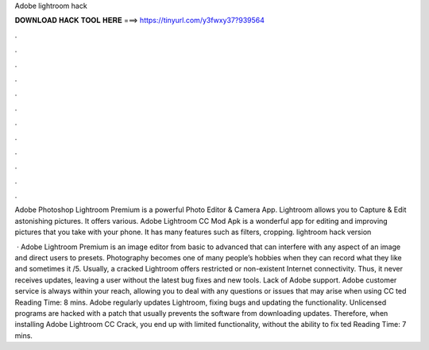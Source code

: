 Adobe lightroom hack



𝐃𝐎𝐖𝐍𝐋𝐎𝐀𝐃 𝐇𝐀𝐂𝐊 𝐓𝐎𝐎𝐋 𝐇𝐄𝐑𝐄 ===> https://tinyurl.com/y3fwxy37?939564



.



.



.



.



.



.



.



.



.



.



.



.

Adobe Photoshop Lightroom Premium is a powerful Photo Editor & Camera App. Lightroom allows you to Capture & Edit astonishing pictures. It offers various. Adobe Lightroom CC Mod Apk is a wonderful app for editing and improving pictures that you take with your phone. It has many features such as filters, cropping. lightroom hack version 

 · Adobe Lightroom Premium is an image editor from basic to advanced that can interfere with any aspect of an image and direct users to presets. Photography becomes one of many people’s hobbies when they can record what they like and sometimes it /5. Usually, a cracked Lightroom offers restricted or non-existent Internet connectivity. Thus, it never receives updates, leaving a user without the latest bug fixes and new tools. Lack of Adobe support. Adobe customer service is always within your reach, allowing you to deal with any questions or issues that may arise when using CC ted Reading Time: 8 mins. Adobe regularly updates Lightroom, fixing bugs and updating the functionality. Unlicensed programs are hacked with a patch that usually prevents the software from downloading updates. Therefore, when installing Adobe Lightroom CC Crack, you end up with limited functionality, without the ability to fix ted Reading Time: 7 mins.
